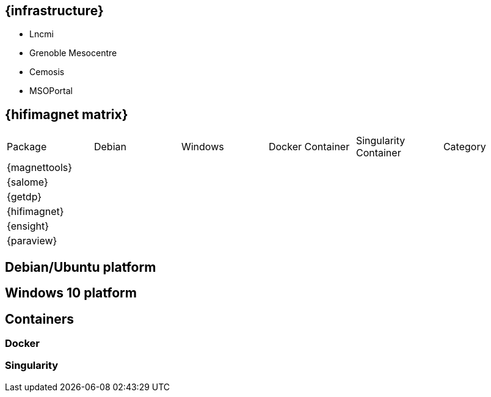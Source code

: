 [[infrastructure]]
== {infrastructure}

* Lncmi
* Grenoble Mesocentre
* Cemosis
* MSOPortal

[[matrix]]
== {hifimagnet matrix}

[cols="6*"]
|===
|Package       | Debian | Windows | Docker Container | Singularity Container | Category
|{magnettools} |        |         |                  |                       |
|{salome}      |        |         |                  |                       | 
|{getdp}       |        |         |                  |                       | 
|{hifimagnet}  |        |         |                  |                       | 
|{ensight}     |        |         |                  |                       | 
|{paraview}    |        |         |                  |                       | 
|===


[[debian]]
== Debian/Ubuntu platform

[[windows]]
== Windows 10 platform

[[containers]]
== Containers

=== Docker
=== Singularity

